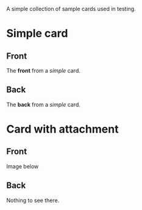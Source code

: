 A simple collection of sample cards used in testing.

* Simple card
:PROPERTIES:
:ANKI_NOTE_TYPE: Basic
:ANKI_DECK: Default
:END:
** Front
The *front* from a /simple/ card.
** Back
The *back* from a /simple/ card.

* Card with attachment
:PROPERTIES:
:ANKI_NOTE_TYPE: Basic
:ANKI_DECK: Default
:ANKI_NOTE_ID: 1136456213687
:ID:       c527faa2-770a-4be3-9d74-ef8ec909e5ed
:END:

** Front
Image below

[[attachment:unicorn.png]]

** Back
Nothing to see there.
